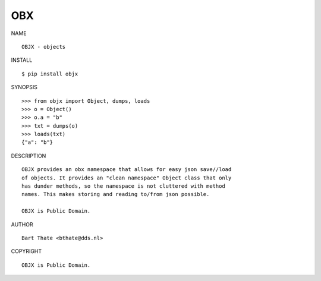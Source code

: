 OBX
###

NAME

::

    OBJX - objects


INSTALL

::

    $ pip install objx


SYNOPSIS

::

    >>> from objx import Object, dumps, loads
    >>> o = Object()
    >>> o.a = "b"
    >>> txt = dumps(o)
    >>> loads(txt)
    {"a": "b"}


DESCRIPTION

::

    OBJX provides an obx namespace that allows for easy json save//load
    of objects. It provides an "clean namespace" Object class that only
    has dunder methods, so the namespace is not cluttered with method
    names. This makes storing and reading to/from json possible.

    OBJX is Public Domain.


AUTHOR

::

    Bart Thate <bthate@dds.nl>


COPYRIGHT

::

    OBJX is Public Domain.
